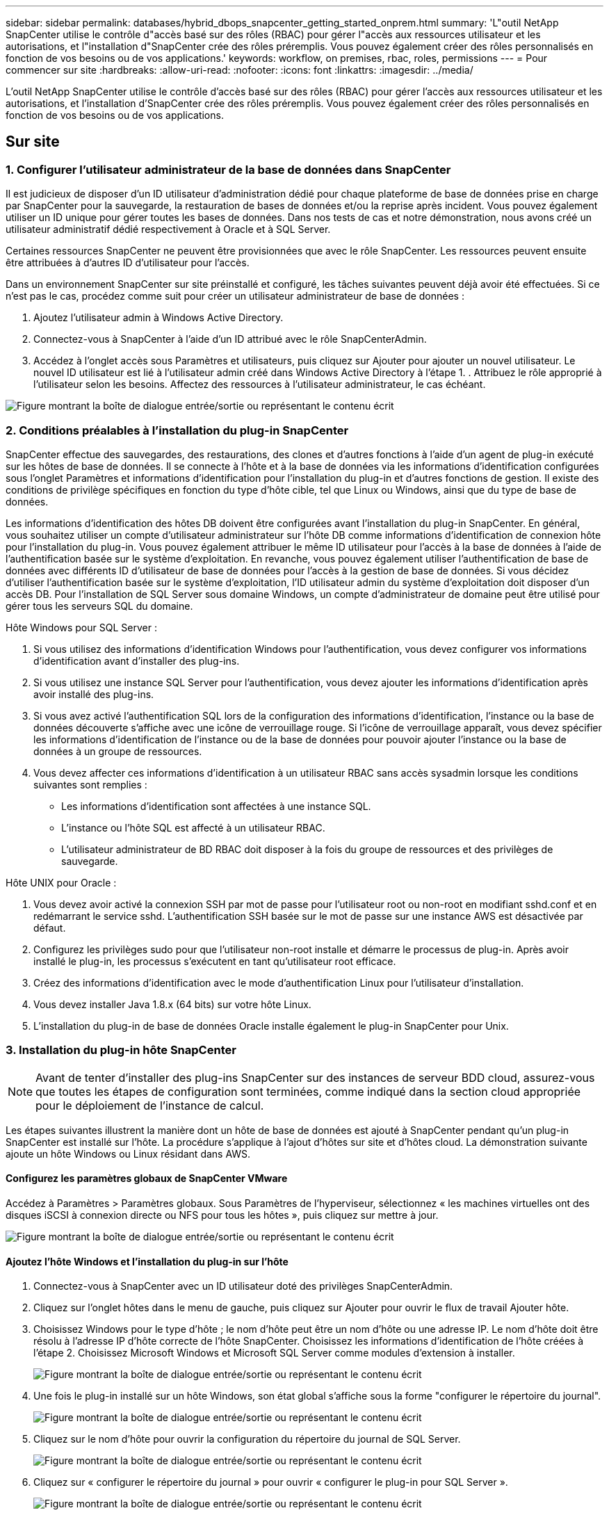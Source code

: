 ---
sidebar: sidebar 
permalink: databases/hybrid_dbops_snapcenter_getting_started_onprem.html 
summary: 'L"outil NetApp SnapCenter utilise le contrôle d"accès basé sur des rôles (RBAC) pour gérer l"accès aux ressources utilisateur et les autorisations, et l"installation d"SnapCenter crée des rôles préremplis. Vous pouvez également créer des rôles personnalisés en fonction de vos besoins ou de vos applications.' 
keywords: workflow, on premises, rbac, roles, permissions 
---
= Pour commencer sur site
:hardbreaks:
:allow-uri-read: 
:nofooter: 
:icons: font
:linkattrs: 
:imagesdir: ../media/


[role="lead"]
L'outil NetApp SnapCenter utilise le contrôle d'accès basé sur des rôles (RBAC) pour gérer l'accès aux ressources utilisateur et les autorisations, et l'installation d'SnapCenter crée des rôles préremplis. Vous pouvez également créer des rôles personnalisés en fonction de vos besoins ou de vos applications.



== Sur site



=== 1. Configurer l'utilisateur administrateur de la base de données dans SnapCenter

Il est judicieux de disposer d'un ID utilisateur d'administration dédié pour chaque plateforme de base de données prise en charge par SnapCenter pour la sauvegarde, la restauration de bases de données et/ou la reprise après incident. Vous pouvez également utiliser un ID unique pour gérer toutes les bases de données. Dans nos tests de cas et notre démonstration, nous avons créé un utilisateur administratif dédié respectivement à Oracle et à SQL Server.

Certaines ressources SnapCenter ne peuvent être provisionnées que avec le rôle SnapCenter. Les ressources peuvent ensuite être attribuées à d'autres ID d'utilisateur pour l'accès.

Dans un environnement SnapCenter sur site préinstallé et configuré, les tâches suivantes peuvent déjà avoir été effectuées. Si ce n'est pas le cas, procédez comme suit pour créer un utilisateur administrateur de base de données :

. Ajoutez l'utilisateur admin à Windows Active Directory.
. Connectez-vous à SnapCenter à l'aide d'un ID attribué avec le rôle SnapCenterAdmin.
. Accédez à l'onglet accès sous Paramètres et utilisateurs, puis cliquez sur Ajouter pour ajouter un nouvel utilisateur. Le nouvel ID utilisateur est lié à l'utilisateur admin créé dans Windows Active Directory à l'étape 1. . Attribuez le rôle approprié à l'utilisateur selon les besoins. Affectez des ressources à l'utilisateur administrateur, le cas échéant.


image:snapctr_admin_users.png["Figure montrant la boîte de dialogue entrée/sortie ou représentant le contenu écrit"]



=== 2. Conditions préalables à l'installation du plug-in SnapCenter

SnapCenter effectue des sauvegardes, des restaurations, des clones et d'autres fonctions à l'aide d'un agent de plug-in exécuté sur les hôtes de base de données. Il se connecte à l'hôte et à la base de données via les informations d'identification configurées sous l'onglet Paramètres et informations d'identification pour l'installation du plug-in et d'autres fonctions de gestion. Il existe des conditions de privilège spécifiques en fonction du type d'hôte cible, tel que Linux ou Windows, ainsi que du type de base de données.

Les informations d'identification des hôtes DB doivent être configurées avant l'installation du plug-in SnapCenter. En général, vous souhaitez utiliser un compte d'utilisateur administrateur sur l'hôte DB comme informations d'identification de connexion hôte pour l'installation du plug-in. Vous pouvez également attribuer le même ID utilisateur pour l'accès à la base de données à l'aide de l'authentification basée sur le système d'exploitation. En revanche, vous pouvez également utiliser l'authentification de base de données avec différents ID d'utilisateur de base de données pour l'accès à la gestion de base de données. Si vous décidez d'utiliser l'authentification basée sur le système d'exploitation, l'ID utilisateur admin du système d'exploitation doit disposer d'un accès DB. Pour l'installation de SQL Server sous domaine Windows, un compte d'administrateur de domaine peut être utilisé pour gérer tous les serveurs SQL du domaine.

Hôte Windows pour SQL Server :

. Si vous utilisez des informations d'identification Windows pour l'authentification, vous devez configurer vos informations d'identification avant d'installer des plug-ins.
. Si vous utilisez une instance SQL Server pour l'authentification, vous devez ajouter les informations d'identification après avoir installé des plug-ins.
. Si vous avez activé l'authentification SQL lors de la configuration des informations d'identification, l'instance ou la base de données découverte s'affiche avec une icône de verrouillage rouge. Si l'icône de verrouillage apparaît, vous devez spécifier les informations d'identification de l'instance ou de la base de données pour pouvoir ajouter l'instance ou la base de données à un groupe de ressources.
. Vous devez affecter ces informations d'identification à un utilisateur RBAC sans accès sysadmin lorsque les conditions suivantes sont remplies :
+
** Les informations d'identification sont affectées à une instance SQL.
** L'instance ou l'hôte SQL est affecté à un utilisateur RBAC.
** L'utilisateur administrateur de BD RBAC doit disposer à la fois du groupe de ressources et des privilèges de sauvegarde.




Hôte UNIX pour Oracle :

. Vous devez avoir activé la connexion SSH par mot de passe pour l'utilisateur root ou non-root en modifiant sshd.conf et en redémarrant le service sshd. L'authentification SSH basée sur le mot de passe sur une instance AWS est désactivée par défaut.
. Configurez les privilèges sudo pour que l'utilisateur non-root installe et démarre le processus de plug-in. Après avoir installé le plug-in, les processus s'exécutent en tant qu'utilisateur root efficace.
. Créez des informations d'identification avec le mode d'authentification Linux pour l'utilisateur d'installation.
. Vous devez installer Java 1.8.x (64 bits) sur votre hôte Linux.
. L'installation du plug-in de base de données Oracle installe également le plug-in SnapCenter pour Unix.




=== 3. Installation du plug-in hôte SnapCenter


NOTE: Avant de tenter d'installer des plug-ins SnapCenter sur des instances de serveur BDD cloud, assurez-vous que toutes les étapes de configuration sont terminées, comme indiqué dans la section cloud appropriée pour le déploiement de l'instance de calcul.

Les étapes suivantes illustrent la manière dont un hôte de base de données est ajouté à SnapCenter pendant qu'un plug-in SnapCenter est installé sur l'hôte. La procédure s'applique à l'ajout d'hôtes sur site et d'hôtes cloud. La démonstration suivante ajoute un hôte Windows ou Linux résidant dans AWS.



==== Configurez les paramètres globaux de SnapCenter VMware

Accédez à Paramètres > Paramètres globaux. Sous Paramètres de l'hyperviseur, sélectionnez « les machines virtuelles ont des disques iSCSI à connexion directe ou NFS pour tous les hôtes », puis cliquez sur mettre à jour.

image:snapctr_vmware_global.png["Figure montrant la boîte de dialogue entrée/sortie ou représentant le contenu écrit"]



==== Ajoutez l'hôte Windows et l'installation du plug-in sur l'hôte

. Connectez-vous à SnapCenter avec un ID utilisateur doté des privilèges SnapCenterAdmin.
. Cliquez sur l'onglet hôtes dans le menu de gauche, puis cliquez sur Ajouter pour ouvrir le flux de travail Ajouter hôte.
. Choisissez Windows pour le type d'hôte ; le nom d'hôte peut être un nom d'hôte ou une adresse IP. Le nom d'hôte doit être résolu à l'adresse IP d'hôte correcte de l'hôte SnapCenter. Choisissez les informations d'identification de l'hôte créées à l'étape 2. Choisissez Microsoft Windows et Microsoft SQL Server comme modules d'extension à installer.
+
image:snapctr_add_windows_host_01.png["Figure montrant la boîte de dialogue entrée/sortie ou représentant le contenu écrit"]

. Une fois le plug-in installé sur un hôte Windows, son état global s'affiche sous la forme "configurer le répertoire du journal".
+
image:snapctr_add_windows_host_02.png["Figure montrant la boîte de dialogue entrée/sortie ou représentant le contenu écrit"]

. Cliquez sur le nom d'hôte pour ouvrir la configuration du répertoire du journal de SQL Server.
+
image:snapctr_add_windows_host_03.png["Figure montrant la boîte de dialogue entrée/sortie ou représentant le contenu écrit"]

. Cliquez sur « configurer le répertoire du journal » pour ouvrir « configurer le plug-in pour SQL Server ».
+
image:snapctr_add_windows_host_04.png["Figure montrant la boîte de dialogue entrée/sortie ou représentant le contenu écrit"]

. Cliquez sur Parcourir pour découvrir le stockage NetApp afin de définir un répertoire de journaux ; SnapCenter utilise ce répertoire de journaux pour restaurer les fichiers journaux de transactions du serveur SQL. Cliquez ensuite sur Enregistrer.
+
image:snapctr_add_windows_host_05.png["Figure montrant la boîte de dialogue entrée/sortie ou représentant le contenu écrit"]

+

NOTE: Pour que le stockage NetApp provisionné sur un hôte de base de données soit découvert, le stockage (sur site ou CVO) doit être ajouté à SnapCenter, comme illustré à l'étape 6 pour CVO.

. Une fois le répertoire du journal configuré, l'état global du plug-in hôte Windows est défini sur en cours d'exécution.
+
image:snapctr_add_windows_host_06.png["Figure montrant la boîte de dialogue entrée/sortie ou représentant le contenu écrit"]

. Pour attribuer l'hôte à l'ID utilisateur de gestion de base de données, accédez à l'onglet accès sous Paramètres et utilisateurs, cliquez sur l'ID utilisateur de gestion de base de données (dans notre cas, l'ID utilisateur de gestion de base de données à affecter à l'hôte), puis cliquez sur Enregistrer pour terminer l'affectation de ressources hôte.
+
image:snapctr_add_windows_host_07.png["Figure montrant la boîte de dialogue entrée/sortie ou représentant le contenu écrit"]

+
image:snapctr_add_windows_host_08.png["Figure montrant la boîte de dialogue entrée/sortie ou représentant le contenu écrit"]





==== Ajoutez l'hôte Unix et l'installation du plug-in sur l'hôte

. Connectez-vous à SnapCenter avec un ID utilisateur doté des privilèges SnapCenterAdmin.
. Cliquez sur l'onglet hôtes dans le menu de gauche, puis cliquez sur Ajouter pour ouvrir le flux de travail Ajouter hôte.
. Choisissez Linux comme Type d'hôte. Le nom d'hôte peut être soit le nom d'hôte, soit une adresse IP. Cependant, le nom d'hôte doit être résolu pour corriger l'adresse IP de l'hôte SnapCenter. Choisissez les informations d'identification de l'hôte créées à l'étape 2. Les informations d'identification de l'hôte nécessitent des privilèges sudo. Vérifiez Oracle Database en tant que plug-in à installer, qui installe à la fois les plug-ins hôtes Oracle et Linux.
+
image:snapctr_add_linux_host_01.png["Figure montrant la boîte de dialogue entrée/sortie ou représentant le contenu écrit"]

. Cliquez sur plus d'options et sélectionnez « Ignorer les vérifications de préinstallation ». Vous êtes invité à confirmer l'omission de la vérification de préinstallation. Cliquez sur Oui, puis sur Enregistrer.
+
image:snapctr_add_linux_host_02.png["Figure montrant la boîte de dialogue entrée/sortie ou représentant le contenu écrit"]

. Cliquez sur soumettre pour démarrer l'installation du plug-in. Vous êtes invité à confirmer l'empreinte digitale comme indiqué ci-dessous.
+
image:snapctr_add_linux_host_03.png["Figure montrant la boîte de dialogue entrée/sortie ou représentant le contenu écrit"]

. SnapCenter effectue la validation et l'enregistrement des hôtes, puis le plug-in est installé sur l'hôte Linux. L'état passe de installation du plug-in à exécution.
+
image:snapctr_add_linux_host_04.png["Figure montrant la boîte de dialogue entrée/sortie ou représentant le contenu écrit"]

. Affectez l'hôte nouvellement ajouté à l'ID utilisateur de gestion de base de données approprié (dans notre cas, oradba).
+
image:snapctr_add_linux_host_05.png["Figure montrant la boîte de dialogue entrée/sortie ou représentant le contenu écrit"]

+
image:snapctr_add_linux_host_06.png["Figure montrant la boîte de dialogue entrée/sortie ou représentant le contenu écrit"]





=== 4. Découverte de ressources de base de données

Une fois l'installation du plug-in réussie, les ressources de la base de données sur l'hôte peuvent être immédiatement découvertes. Cliquez sur l'onglet Ressources dans le menu de gauche. Selon le type de plate-forme de base de données, un certain nombre de vues sont disponibles, comme la base de données, le groupe de ressources, etc. Vous devrez peut-être cliquer sur l'onglet Actualiser les ressources si les ressources de l'hôte ne sont pas découvertes et affichées.

image:snapctr_resources_ora.png["Figure montrant la boîte de dialogue entrée/sortie ou représentant le contenu écrit"]

Lorsque la base de données est initialement découverte, l'état global est indiqué comme « non protégé ». La capture d'écran précédente montre qu'une base de données Oracle n'est pas encore protégée par une règle de sauvegarde.

Lorsqu'une configuration ou une stratégie de sauvegarde est configurée et qu'une sauvegarde a été exécutée, l'état général de la base de données affiche l'état de sauvegarde « sauvegarde réussie » et l'horodatage de la dernière sauvegarde. La capture d'écran suivante montre l'état de sauvegarde d'une base de données utilisateur SQL Server.

image:snapctr_resources_sql.png["Figure montrant la boîte de dialogue entrée/sortie ou représentant le contenu écrit"]

Si les informations d'identification d'accès à la base de données ne sont pas correctement configurées, un bouton de verrouillage rouge indique que la base de données n'est pas accessible. Par exemple, si les informations d'identification Windows ne disposent pas d'un accès sysadmin à une instance de base de données, les informations d'identification de la base de données doivent être reconfigurées pour déverrouiller le verrou rouge.

image:snapctr_add_windows_host_09.png["Figure montrant la boîte de dialogue entrée/sortie ou représentant le contenu écrit"]

image:snapctr_add_windows_host_10.png["Figure montrant la boîte de dialogue entrée/sortie ou représentant le contenu écrit"]

Une fois que les informations d'identification appropriées sont configurées soit au niveau de Windows, soit au niveau de la base de données, le verrou rouge disparaît et les informations de type de serveur SQL sont rassemblées et vérifiées.

image:snapctr_add_windows_host_11.png["Figure montrant la boîte de dialogue entrée/sortie ou représentant le contenu écrit"]



=== 5. Configuration de la réplication des volumes de peering de cluster de stockage et de BDD

Pour protéger vos données de base de données sur site à l'aide d'un cloud public comme destination cible, les volumes de base de données du cluster ONTAP sur site sont répliqués dans Cloud volumes CVO à l'aide de la technologie NetApp SnapMirror. Les volumes cibles répliqués peuvent ensuite être clonés pour LE DÉVELOPPEMENT/opérations ou la reprise après incident. Les étapes de haut niveau suivantes vous permettent de configurer le peering de clusters et la réplication des volumes de la base de données.

. Configurer les LIF intercluster pour le peering de cluster sur le cluster sur site et sur l'instance du cluster CVO. Cette étape peut être réalisée avec ONTAP System Manager. Un déploiement CVO par défaut est configuré automatiquement pour les LIF inter-cluster.
+
Cluster sur site :

+
image:snapctr_cluster_replication_01.png["Figure montrant la boîte de dialogue entrée/sortie ou représentant le contenu écrit"]

+
Cluster CVO cible :

+
image:snapctr_cluster_replication_02.png["Figure montrant la boîte de dialogue entrée/sortie ou représentant le contenu écrit"]

. Lorsque les LIF intercluster sont configurées, le peering de clusters et la réplication des volumes peuvent être configurés en utilisant le glisser-déposer dans NetApp Cloud Manager. Voir link:hybrid_dbops_snapcenter_getting_started_aws.html#aws-public-cloud["Mise en route - Cloud public AWS"] pour plus d'informations.
+
Vous pouvez également effectuer la réplication de volume de peering de clusters et de bases de données à l'aide de ONTAP System Manager, comme suit :

. Connectez-vous à ONTAP System Manager. Naviguez jusqu'à Cluster > Paramètres et cliquez sur Peer Cluster pour configurer le cluster peering avec l'instance CVO dans le cloud.
+
image:snapctr_vol_snapmirror_00.png["Figure montrant la boîte de dialogue entrée/sortie ou représentant le contenu écrit"]

. Accédez à l'onglet volumes. Sélectionnez le volume de la base de données à répliquer et cliquez sur protéger.
+
image:snapctr_vol_snapmirror_01.png["Figure montrant la boîte de dialogue entrée/sortie ou représentant le contenu écrit"]

. Définissez la règle de protection sur asynchrone. Sélectionner le cluster de destination et le SVM de stockage.
+
image:snapctr_vol_snapmirror_02.png["Figure montrant la boîte de dialogue entrée/sortie ou représentant le contenu écrit"]

. Vérifier que le volume est synchronisé entre la source et la cible et que la relation de réplication fonctionne correctement.
+
image:snapctr_vol_snapmirror_03.png["Figure montrant la boîte de dialogue entrée/sortie ou représentant le contenu écrit"]





=== 6. Ajouter le SVM de stockage de base de données CVO à SnapCenter

. Connectez-vous à SnapCenter avec un ID utilisateur doté des privilèges SnapCenterAdmin.
. Cliquez sur l'onglet Storage System dans le menu, puis sur New pour ajouter un SVM de stockage CVO qui héberge les volumes de base de données cible répliqués dans SnapCenter. Saisissez l'IP de gestion de cluster dans le champ Storage System, puis saisissez le nom d'utilisateur et le mot de passe appropriés.
+
image:snapctr_add_cvo_svm_01.png["Figure montrant la boîte de dialogue entrée/sortie ou représentant le contenu écrit"]

. Cliquez sur plus d'options pour ouvrir d'autres options de configuration de stockage. Dans le champ plate-forme, sélectionnez Cloud Volumes ONTAP, cochez secondaire, puis cliquez sur Enregistrer.
+
image:snapctr_add_cvo_svm_02.png["Figure montrant la boîte de dialogue entrée/sortie ou représentant le contenu écrit"]

. Attribuez les systèmes de stockage aux ID d'utilisateur de gestion de la base de données SnapCenter, comme indiqué dans la <<3. Installation du plug-in hôte SnapCenter>>.
+
image:snapctr_add_cvo_svm_03.png["Figure montrant la boîte de dialogue entrée/sortie ou représentant le contenu écrit"]





=== 7. Configurer la politique de sauvegarde de la base de données dans SnapCenter

Les procédures suivantes montrent comment créer une stratégie de sauvegarde complète de base de données ou de fichiers journaux. La stratégie peut ensuite être mise en œuvre pour protéger les ressources des bases de données. L'objectif de point de récupération (RPO) ou l'objectif de délai de restauration (RTO) détermine la fréquence des sauvegardes de bases de données et/ou de journaux.



==== Créez une stratégie de sauvegarde complète de la base de données pour Oracle

. Connectez-vous à SnapCenter en tant qu'ID utilisateur de gestion de base de données, cliquez sur Paramètres, puis sur stratégies.
+
image:snapctr_ora_policy_data_01.png["Figure montrant la boîte de dialogue entrée/sortie ou représentant le contenu écrit"]

. Cliquez sur Nouveau pour lancer un nouveau workflow de création de stratégie de sauvegarde ou choisir une stratégie existante pour la modification.
+
image:snapctr_ora_policy_data_02.png["Figure montrant la boîte de dialogue entrée/sortie ou représentant le contenu écrit"]

. Sélectionnez le type de sauvegarde et la fréquence de planification.
+
image:snapctr_ora_policy_data_03.png["Figure montrant la boîte de dialogue entrée/sortie ou représentant le contenu écrit"]

. Définissez le paramètre de conservation de sauvegarde. Cet objectif définit le nombre de copies de sauvegarde complètes à conserver dans une base de données.
+
image:snapctr_ora_policy_data_04.png["Figure montrant la boîte de dialogue entrée/sortie ou représentant le contenu écrit"]

. Sélectionnez les options de réplication secondaires pour envoyer les sauvegardes de snapshots primaires locaux à répliquer vers un emplacement secondaire dans le cloud.
+
image:snapctr_ora_policy_data_05.png["Figure montrant la boîte de dialogue entrée/sortie ou représentant le contenu écrit"]

. Spécifiez tout script facultatif à exécuter avant et après l'exécution d'une sauvegarde.
+
image:snapctr_ora_policy_data_06.png["Figure montrant la boîte de dialogue entrée/sortie ou représentant le contenu écrit"]

. Exécutez la vérification des sauvegardes si nécessaire.
+
image:snapctr_ora_policy_data_07.png["Figure montrant la boîte de dialogue entrée/sortie ou représentant le contenu écrit"]

. Récapitulatif.
+
image:snapctr_ora_policy_data_08.png["Figure montrant la boîte de dialogue entrée/sortie ou représentant le contenu écrit"]





==== Créez une stratégie de sauvegarde du journal de base de données pour Oracle

. Connectez-vous à SnapCenter à l'aide d'un ID utilisateur de gestion de base de données, cliquez sur Paramètres, puis sur stratégies.
. Cliquez sur Nouveau pour lancer un nouveau workflow de création de stratégie de sauvegarde ou choisissez une stratégie existante à modifier.
+
image:snapctr_ora_policy_log_01.png["Figure montrant la boîte de dialogue entrée/sortie ou représentant le contenu écrit"]

. Sélectionnez le type de sauvegarde et la fréquence de planification.
+
image:snapctr_ora_policy_log_02.png["Figure montrant la boîte de dialogue entrée/sortie ou représentant le contenu écrit"]

. Définissez la période de conservation du journal.
+
image:snapctr_ora_policy_log_03.png["Figure montrant la boîte de dialogue entrée/sortie ou représentant le contenu écrit"]

. Répliquez la réplication dans un emplacement secondaire dans le cloud public.
+
image:snapctr_ora_policy_log_04.png["Figure montrant la boîte de dialogue entrée/sortie ou représentant le contenu écrit"]

. Spécifiez tous les scripts facultatifs à exécuter avant et après la sauvegarde du journal.
+
image:snapctr_ora_policy_log_05.png["Figure montrant la boîte de dialogue entrée/sortie ou représentant le contenu écrit"]

. Spécifiez tous les scripts de vérification de sauvegarde.
+
image:snapctr_ora_policy_log_06.png["Figure montrant la boîte de dialogue entrée/sortie ou représentant le contenu écrit"]

. Récapitulatif.
+
image:snapctr_ora_policy_log_07.png["Figure montrant la boîte de dialogue entrée/sortie ou représentant le contenu écrit"]





==== Créez une stratégie de sauvegarde complète de la base de données pour SQL

. Connectez-vous à SnapCenter à l'aide d'un ID utilisateur de gestion de base de données, cliquez sur Paramètres, puis sur stratégies.
+
image:snapctr_sql_policy_data_01.png["Figure montrant la boîte de dialogue entrée/sortie ou représentant le contenu écrit"]

. Cliquez sur Nouveau pour lancer un nouveau workflow de création de stratégie de sauvegarde ou choisissez une stratégie existante à modifier.
+
image:snapctr_sql_policy_data_02.png["Figure montrant la boîte de dialogue entrée/sortie ou représentant le contenu écrit"]

. Définissez l'option de sauvegarde et la fréquence de planification. Pour SQL Server configuré avec un groupe de disponibilité, il est possible de définir une réplique de sauvegarde préférée.
+
image:snapctr_sql_policy_data_03.png["Figure montrant la boîte de dialogue entrée/sortie ou représentant le contenu écrit"]

. Définissez la période de conservation des sauvegardes.
+
image:snapctr_sql_policy_data_04.png["Figure montrant la boîte de dialogue entrée/sortie ou représentant le contenu écrit"]

. Intégrez la réplication de copie de sauvegarde à un emplacement secondaire dans le cloud.
+
image:snapctr_sql_policy_data_05.png["Figure montrant la boîte de dialogue entrée/sortie ou représentant le contenu écrit"]

. Spécifiez tous les scripts facultatifs à exécuter avant ou après une procédure de sauvegarde.
+
image:snapctr_sql_policy_data_06.png["Figure montrant la boîte de dialogue entrée/sortie ou représentant le contenu écrit"]

. Spécifiez les options d'exécution de la vérification de sauvegarde.
+
image:snapctr_sql_policy_data_07.png["Figure montrant la boîte de dialogue entrée/sortie ou représentant le contenu écrit"]

. Récapitulatif.
+
image:snapctr_sql_policy_data_08.png["Figure montrant la boîte de dialogue entrée/sortie ou représentant le contenu écrit"]





==== Créez une stratégie de sauvegarde du journal de base de données pour SQL.

. Connectez-vous à SnapCenter à l'aide d'un ID utilisateur de gestion de base de données, cliquez sur Paramètres > règles, puis sur Nouveau pour lancer un nouveau workflow de création de règles.
+
image:snapctr_sql_policy_log_01.png["Figure montrant la boîte de dialogue entrée/sortie ou représentant le contenu écrit"]

. Définissez l'option de sauvegarde du journal et la fréquence de planification. Pour SQL Server configuré avec un groupe de disponibilité, une réplique de sauvegarde préférée peut être définie.
+
image:snapctr_sql_policy_log_02.png["Figure montrant la boîte de dialogue entrée/sortie ou représentant le contenu écrit"]

. La stratégie de sauvegarde des données de SQL Server définit la rétention de la sauvegarde des journaux ; acceptez les valeurs par défaut ici.
+
image:snapctr_sql_policy_log_03.png["Figure montrant la boîte de dialogue entrée/sortie ou représentant le contenu écrit"]

. Réplication de sauvegardes de journaux sur un stockage secondaire dans le cloud.
+
image:snapctr_sql_policy_log_04.png["Figure montrant la boîte de dialogue entrée/sortie ou représentant le contenu écrit"]

. Spécifiez tous les scripts facultatifs à exécuter avant ou après une procédure de sauvegarde.
+
image:snapctr_sql_policy_log_05.png["Figure montrant la boîte de dialogue entrée/sortie ou représentant le contenu écrit"]

. Récapitulatif.
+
image:snapctr_sql_policy_log_06.png["Figure montrant la boîte de dialogue entrée/sortie ou représentant le contenu écrit"]





=== 8. Mettre en œuvre une politique de sauvegarde pour protéger la base de données

SnapCenter utilise un groupe de ressources pour sauvegarder une base de données dans un groupe logique de ressources de bases de données, par exemple plusieurs bases de données hébergées sur un serveur, une base de données partageant les mêmes volumes de stockage, plusieurs bases de données prenant en charge une application professionnelle, etc. La protection d'une base de données unique crée un groupe de ressources lui-même. Les procédures suivantes montrent comment mettre en œuvre une stratégie de sauvegarde créée à la section 7 pour protéger les bases de données Oracle et SQL Server.



==== Créez un groupe de ressources pour la sauvegarde complète d'Oracle

. Connectez-vous à SnapCenter à l'aide d'un ID utilisateur de gestion de base de données et accédez à l'onglet Ressources. Dans la liste déroulante Affichage, choisissez base de données ou Groupe de ressources pour lancer le flux de travail de création de groupe de ressources.
+
image:snapctr_ora_rgroup_full_01.png["Figure montrant la boîte de dialogue entrée/sortie ou représentant le contenu écrit"]

. Indiquez un nom et des balises pour le groupe de ressources. Vous pouvez définir un format de nommage pour la copie Snapshot et contourner la destination redondante du journal d'archivage si elle est configurée.
+
image:snapctr_ora_rgroup_full_02.png["Figure montrant la boîte de dialogue entrée/sortie ou représentant le contenu écrit"]

. Ajoutez des ressources de base de données au groupe de ressources.
+
image:snapctr_ora_rgroup_full_03.png["Figure montrant la boîte de dialogue entrée/sortie ou représentant le contenu écrit"]

. Sélectionnez une stratégie de sauvegarde complète créée dans la section 7 dans la liste déroulante.
+
image:snapctr_ora_rgroup_full_04.png["Figure montrant la boîte de dialogue entrée/sortie ou représentant le contenu écrit"]

. Cliquez sur le signe (+) pour configurer le programme de sauvegarde souhaité.
+
image:snapctr_ora_rgroup_full_05.png["Figure montrant la boîte de dialogue entrée/sortie ou représentant le contenu écrit"]

. Cliquez sur Charger les localisateurs pour charger le volume source et le volume de destination.
+
image:snapctr_ora_rgroup_full_06.png["Figure montrant la boîte de dialogue entrée/sortie ou représentant le contenu écrit"]

. Configurez le serveur SMTP pour la notification par e-mail si vous le souhaitez.
+
image:snapctr_ora_rgroup_full_07.png["Figure montrant la boîte de dialogue entrée/sortie ou représentant le contenu écrit"]

. Récapitulatif.
+
image:snapctr_ora_rgroup_full_08.png["Figure montrant la boîte de dialogue entrée/sortie ou représentant le contenu écrit"]





==== Créez un groupe de ressources pour la sauvegarde du journal d'Oracle

. Connectez-vous à SnapCenter à l'aide d'un ID utilisateur de gestion de base de données et accédez à l'onglet Ressources. Dans la liste déroulante Affichage, choisissez base de données ou Groupe de ressources pour lancer le flux de travail de création de groupe de ressources.
+
image:snapctr_ora_rgroup_log_01.png["Figure montrant la boîte de dialogue entrée/sortie ou représentant le contenu écrit"]

. Indiquez un nom et des balises pour le groupe de ressources. Vous pouvez définir un format de nommage pour la copie Snapshot et contourner la destination redondante du journal d'archivage si elle est configurée.
+
image:snapctr_ora_rgroup_log_02.png["Figure montrant la boîte de dialogue entrée/sortie ou représentant le contenu écrit"]

. Ajoutez des ressources de base de données au groupe de ressources.
+
image:snapctr_ora_rgroup_log_03.png["Figure montrant la boîte de dialogue entrée/sortie ou représentant le contenu écrit"]

. Sélectionnez une stratégie de sauvegarde de journal créée dans la section 7 dans la liste déroulante.
+
image:snapctr_ora_rgroup_log_04.png["Figure montrant la boîte de dialogue entrée/sortie ou représentant le contenu écrit"]

. Cliquez sur le signe (+) pour configurer le programme de sauvegarde souhaité.
+
image:snapctr_ora_rgroup_log_05.png["Figure montrant la boîte de dialogue entrée/sortie ou représentant le contenu écrit"]

. Si la vérification de sauvegarde est configurée, elle s'affiche ici.
+
image:snapctr_ora_rgroup_log_06.png["Figure montrant la boîte de dialogue entrée/sortie ou représentant le contenu écrit"]

. Configurez un serveur SMTP pour la notification par e-mail si vous le souhaitez.
+
image:snapctr_ora_rgroup_log_07.png["Figure montrant la boîte de dialogue entrée/sortie ou représentant le contenu écrit"]

. Récapitulatif.
+
image:snapctr_ora_rgroup_log_08.png["Figure montrant la boîte de dialogue entrée/sortie ou représentant le contenu écrit"]





==== Créez un groupe de ressources pour la sauvegarde complète de SQL Server

. Connectez-vous à SnapCenter à l'aide d'un ID utilisateur de gestion de base de données et accédez à l'onglet Ressources. Dans la liste déroulante Affichage, choisissez une base de données ou un groupe de ressources pour lancer le flux de travail de création de groupe de ressources. Indiquez un nom et des balises pour le groupe de ressources. Vous pouvez définir un format d'attribution de nom à la copie Snapshot.
+
image:snapctr_sql_rgroup_full_01.png["Figure montrant la boîte de dialogue entrée/sortie ou représentant le contenu écrit"]

. Sélectionnez les ressources de base de données à sauvegarder.
+
image:snapctr_sql_rgroup_full_02.png["Figure montrant la boîte de dialogue entrée/sortie ou représentant le contenu écrit"]

. Sélectionnez une stratégie de sauvegarde SQL complète créée dans la section 7.
+
image:snapctr_sql_rgroup_full_03.png["Figure montrant la boîte de dialogue entrée/sortie ou représentant le contenu écrit"]

. Ajoutez la durée exacte des sauvegardes ainsi que la fréquence.
+
image:snapctr_sql_rgroup_full_04.png["Figure montrant la boîte de dialogue entrée/sortie ou représentant le contenu écrit"]

. Choisissez le serveur de vérification pour la sauvegarde sur secondaire si la vérification de sauvegarde doit être effectuée. Cliquez sur Charger le localisateur pour renseigner l'emplacement de stockage secondaire.
+
image:snapctr_sql_rgroup_full_05.png["Figure montrant la boîte de dialogue entrée/sortie ou représentant le contenu écrit"]

. Configurez le serveur SMTP pour la notification par e-mail si vous le souhaitez.
+
image:snapctr_sql_rgroup_full_06.png["Figure montrant la boîte de dialogue entrée/sortie ou représentant le contenu écrit"]

. Récapitulatif.
+
image:snapctr_sql_rgroup_full_07.png["Figure montrant la boîte de dialogue entrée/sortie ou représentant le contenu écrit"]





==== Créez un groupe de ressources pour la sauvegarde des journaux de SQL Server

. Connectez-vous à SnapCenter à l'aide d'un ID utilisateur de gestion de base de données et accédez à l'onglet Ressources. Dans la liste déroulante Affichage, choisissez une base de données ou un groupe de ressources pour lancer le flux de travail de création de groupe de ressources. Indiquez le nom et les balises du groupe de ressources. Vous pouvez définir un format d'attribution de nom à la copie Snapshot.
+
image:snapctr_sql_rgroup_log_01.png["Figure montrant la boîte de dialogue entrée/sortie ou représentant le contenu écrit"]

. Sélectionnez les ressources de base de données à sauvegarder.
+
image:snapctr_sql_rgroup_log_02.png["Figure montrant la boîte de dialogue entrée/sortie ou représentant le contenu écrit"]

. Sélectionnez une stratégie de sauvegarde du journal SQL créée à la section 7.
+
image:snapctr_sql_rgroup_log_03.png["Figure montrant la boîte de dialogue entrée/sortie ou représentant le contenu écrit"]

. Ajoutez la synchronisation exacte pour la sauvegarde ainsi que la fréquence.
+
image:snapctr_sql_rgroup_log_04.png["Figure montrant la boîte de dialogue entrée/sortie ou représentant le contenu écrit"]

. Choisissez le serveur de vérification pour la sauvegarde sur secondaire si la vérification de sauvegarde doit être effectuée. Cliquez sur le localisateur de charge pour renseigner l'emplacement de stockage secondaire.
+
image:snapctr_sql_rgroup_log_05.png["Figure montrant la boîte de dialogue entrée/sortie ou représentant le contenu écrit"]

. Configurez le serveur SMTP pour la notification par e-mail si vous le souhaitez.
+
image:snapctr_sql_rgroup_log_06.png["Figure montrant la boîte de dialogue entrée/sortie ou représentant le contenu écrit"]

. Récapitulatif.
+
image:snapctr_sql_rgroup_log_07.png["Figure montrant la boîte de dialogue entrée/sortie ou représentant le contenu écrit"]





=== 9. Valider la sauvegarde

Une fois que des groupes de ressources de sauvegarde de base de données sont créés pour protéger les ressources de base de données, les tâches de sauvegarde s'exécutent en fonction du planning prédéfini. Vérifiez l'état d'exécution du travail sous l'onglet moniteur.

image:snapctr_job_status_sql.png["Figure montrant la boîte de dialogue entrée/sortie ou représentant le contenu écrit"]

Accédez à l'onglet Ressources, cliquez sur le nom de la base de données pour afficher les détails de la sauvegarde de la base de données, et basculez entre les copies locales et les copies miroir pour vérifier que les sauvegardes Snapshot sont répliquées dans un emplacement secondaire du cloud public.

image:snapctr_job_status_ora.png["Figure montrant la boîte de dialogue entrée/sortie ou représentant le contenu écrit"]

À ce stade, les copies de sauvegarde de base de données dans le cloud sont prêtes à cloner pour exécuter des processus de développement/test ou pour la reprise après incident en cas de panne principale.
